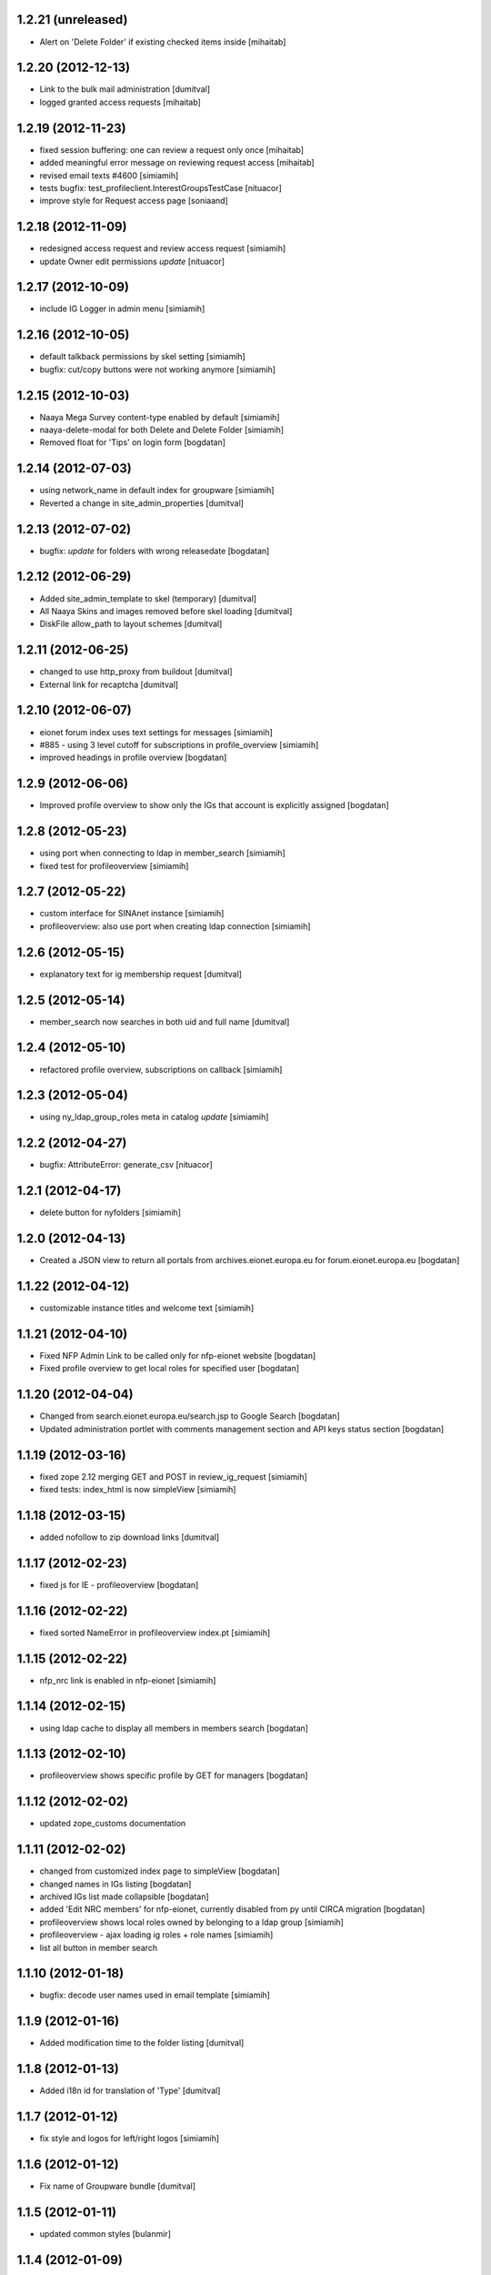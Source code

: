 1.2.21 (unreleased)
-------------------
* Alert on 'Delete Folder' if existing checked items inside [mihaitab]

1.2.20 (2012-12-13)
-------------------
* Link to the bulk mail administration [dumitval]
* logged granted access requests [mihaitab]

1.2.19 (2012-11-23)
-------------------
* fixed session buffering: one can review a request only once [mihaitab]
* added meaningful error message on reviewing request access [mihaitab]
* revised email texts #4600 [simiamih]
* tests bugfix: test_profileclient.InterestGroupsTestCase [nituacor]
* improve style for Request access page [soniaand]

1.2.18 (2012-11-09)
-------------------
* redesigned access request and review access request [simiamih]
* update Owner edit permissions *update* [nituacor]

1.2.17 (2012-10-09)
-------------------
* include IG Logger in admin menu [simiamih]

1.2.16 (2012-10-05)
-------------------
* default talkback permissions by skel setting [simiamih]
* bugfix: cut/copy buttons were not working anymore [simiamih]

1.2.15 (2012-10-03)
-------------------
* Naaya Mega Survey content-type enabled by default [simiamih]
* naaya-delete-modal for both Delete and Delete Folder [simiamih]
* Removed float for 'Tips' on login form [bogdatan]

1.2.14 (2012-07-03)
-------------------
* using network_name in default index for groupware [simiamih]
* Reverted a change in site_admin_properties [dumitval]

1.2.13 (2012-07-02)
-------------------
* bugfix: *update* for folders with wrong releasedate [bogdatan]

1.2.12 (2012-06-29)
-------------------
* Added site_admin_template to skel (temporary) [dumitval]
* All Naaya Skins and images removed before skel loading [dumitval]
* DiskFile allow_path to layout schemes [dumitval]

1.2.11 (2012-06-25)
-------------------
* changed to use http_proxy from buildout [dumitval]
* External link for recaptcha [dumitval]

1.2.10 (2012-06-07)
-------------------
* eionet forum index uses text settings for messages [simiamih]
* #885 - using 3 level cutoff for subscriptions in profile_overview [simiamih]
* improved headings in profile overview [bogdatan]

1.2.9 (2012-06-06)
------------------
* Improved profile overview to show only the IGs that account is
  explicitly assigned [bogdatan]

1.2.8 (2012-05-23)
------------------
* using port when connecting to ldap in member_search [simiamih]
* fixed test for profileoverview [simiamih]

1.2.7 (2012-05-22)
------------------
* custom interface for SINAnet instance [simiamih]
* profileoverview: also use port when creating ldap connection [simiamih]

1.2.6 (2012-05-15)
------------------
* explanatory text for ig membership request [dumitval]

1.2.5 (2012-05-14)
-------------------
* member_search now searches in both uid and full name [dumitval]

1.2.4 (2012-05-10)
-------------------
* refactored profile overview, subscriptions on callback [simiamih]

1.2.3 (2012-05-04)
-------------------
* using ny_ldap_group_roles meta in catalog *update* [simiamih]

1.2.2 (2012-04-27)
-------------------
* bugfix: AttributeError: generate_csv [nituacor]

1.2.1 (2012-04-17)
-------------------
* delete button for nyfolders [simiamih]

1.2.0 (2012-04-13)
-------------------
* Created a JSON view to return all portals from
  archives.eionet.europa.eu for forum.eionet.europa.eu [bogdatan]

1.1.22 (2012-04-12)
-------------------
* customizable instance titles and welcome text [simiamih]

1.1.21 (2012-04-10)
-------------------
* Fixed NFP Admin Link to be called only for nfp-eionet website [bogdatan]
* Fixed profile overview to get local roles for specified user [bogdatan]

1.1.20 (2012-04-04)
-------------------
* Changed from search.eionet.europa.eu/search.jsp to Google Search [bogdatan]
* Updated administration portlet with comments management section
  and API keys status section [bogdatan]

1.1.19 (2012-03-16)
-------------------
* fixed zope 2.12 merging GET and POST in review_ig_request [simiamih]
* fixed tests: index_html is now simpleView [simiamih]

1.1.18 (2012-03-15)
-------------------
* added nofollow to zip download links [dumitval]

1.1.17 (2012-02-23)
-------------------
* fixed js for IE - profileoverview [bogdatan]

1.1.16 (2012-02-22)
-------------------
* fixed sorted NameError in profileoverview index.pt [simiamih]

1.1.15 (2012-02-22)
-------------------
* nfp_nrc link is enabled in nfp-eionet [simiamih]

1.1.14 (2012-02-15)
-------------------
* using ldap cache to display all members in members search [bogdatan]

1.1.13 (2012-02-10)
-------------------
* profileoverview shows specific profile by GET for managers [bogdatan]

1.1.12 (2012-02-02)
-------------------
* updated zope_customs documentation

1.1.11 (2012-02-02)
-------------------
* changed from customized index page to simpleView [bogdatan]
* changed names in IGs listing [bogdatan]
* archived IGs list made collapsible [bogdatan]
* added 'Edit NRC members' for nfp-eionet, currently disabled
  from py until CIRCA migration [bogdatan]
* profileoverview shows local roles owned by belonging to
  a ldap group [simiamih]
* profileoverview - ajax loading ig roles + role names [simiamih]
* list all button in member search

1.1.10 (2012-01-18)
-------------------
* bugfix: decode user names used in email template [simiamih]

1.1.9 (2012-01-16)
------------------
* Added modification time to the folder listing [dumitval]

1.1.8 (2012-01-13)
------------------
* Added i18n id for translation of 'Type' [dumitval]

1.1.7 (2012-01-12)
------------------
* fix style and logos for left/right logos [simiamih]

1.1.6 (2012-01-12)
------------------
* Fix name of Groupware bundle [dumitval]

1.1.5 (2012-01-11)
------------------
* updated common styles [bulanmir]

1.1.4 (2012-01-09)
------------------
* load groupware bundle [dumitval]
* changed message on member search page [dumitval]
* filter display for User management search [andredor]
* feature: naaya.groupware.profileoverview [simiamih]

1.1.3 (2011-10-28)
------------------
* Owner can have just edit content permission (admin other properties) [andredor]
* standard templates updated to site logo changes [dumitval]

1.1.2 (2011-10-14)
------------------
* portlet administration on disk for new gw sites [andredor]
* portlet administration also on disk [andredor]
* IGWSite interface (derived from INySite) [andredor]
